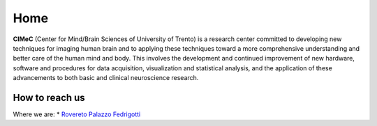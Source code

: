 Home
===================================

**CIMeC** (Center for Mind/Brain Sciences of University  of Trento)  is a research center committed to developing new techniques for imaging human brain and to applying these techniques toward a more comprehensive understanding and better care of the human mind and body.
This involves the development and continued improvement of new hardware, software and procedures for data acquisition, visualization and statistical analysis, and the application of these advancements to both basic and clinical neuroscience research. 

How to reach us
---------------
Where we are:
* `Rovereto Palazzo Fedrigotti <https://maps.app.goo.gl/RseNqCQEkhkxJ2TE7/>`_
